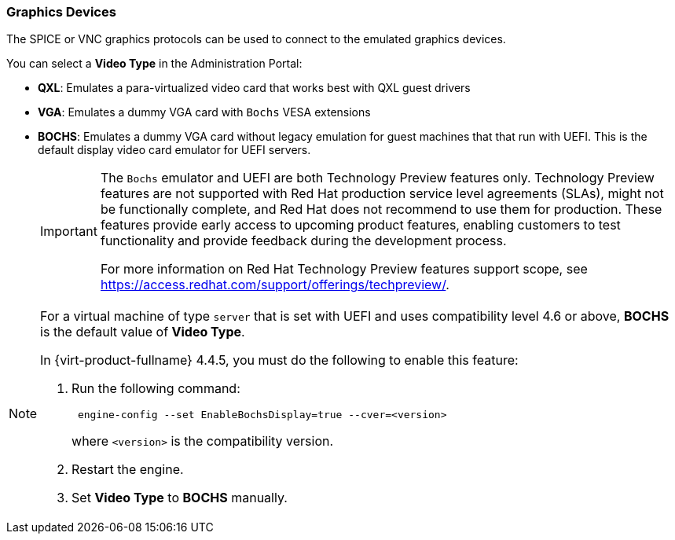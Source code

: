 :_content-type: CONCEPT
[id="Graphics_Devices"]
=== Graphics Devices

The SPICE or VNC graphics protocols can be used to connect to the emulated graphics devices.

You can select a *Video Type* in the Administration Portal:

* *QXL*: Emulates a para-virtualized video card that works best with QXL guest drivers
* *VGA*: Emulates a dummy VGA card with `Bochs` VESA extensions
* *BOCHS*: Emulates a dummy VGA card without legacy emulation for guest machines that that run with UEFI. This is the default display video card emulator for UEFI servers.

+
[IMPORTANT]
====
The `Bochs` emulator and UEFI are both Technology Preview features only. Technology Preview features are not supported with Red Hat production service level agreements (SLAs), might not be functionally complete, and Red Hat does not recommend to use them for production. These features provide early access to upcoming product features, enabling customers to test functionality and provide feedback during the development process.

For more information on Red Hat Technology Preview features support scope, see link:https://access.redhat.com/support/offerings/techpreview/[].
====

[NOTE]
====
For a virtual machine of type `server` that is set with UEFI and uses compatibility level 4.6 or above, *BOCHS* is the default value of *Video Type*.

In {virt-product-fullname} 4.4.5, you must do the following to enable this feature:

. Run the following command:
+
----
 engine-config --set EnableBochsDisplay=true --cver=<version>
----
where `<version>` is the compatibility version.
+
. Restart the engine.
. Set *Video Type* to *BOCHS* manually.
====

